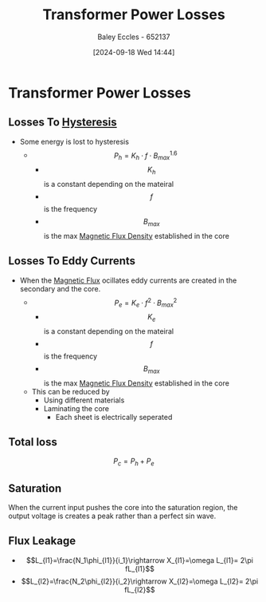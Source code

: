 :PROPERTIES:
:ID:       d7b9fa87-5d5d-49c8-a653-f7b6fa3cecaf
:END:
#+title: Transformer Power Losses
#+date: [2024-09-18 Wed 14:44]
#+AUTHOR: Baley Eccles - 652137
#+STARTUP: latexpreview

* Transformer Power Losses
** Losses To [[id:bd829d16-0ded-4f21-8ce7-a99a79d1a078][Hysteresis]]
- Some energy is lost to hysteresis
  - \[P_{h}=K_h\cdot f \cdot B^{1.6}_{max}\]
    - \[K_h\] is a constant depending on the mateiral
    - \[f\] is the frequency
    - \[B_{max}\] is the max [[id:cf104375-09b0-4334-84ce-3e0e1f41c234][Magnetic Flux Density]] established in the core
** Losses To Eddy Currents
- When the [[id:3ab115b0-6e42-46ec-b987-bd09c10d0ec6][Magnetic Flux]] ocillates eddy currents are created in the secondary and the core.
  - \[P_e=K_e\cdot f^2 \cdot B^{2}_{max}\]
    - \[K_e\] is a constant depending on the mateiral
    - \[f\] is the frequency
    - \[B_{max}\] is the max [[id:cf104375-09b0-4334-84ce-3e0e1f41c234][Magnetic Flux Density]] established in the core
  - This can be reduced by
    - Using different materials
    - Laminating the core
      - Each sheet is electrically seperated
** Total loss
\[P_c=P_h+P_e\]
** Saturation
When the current input pushes the core into the saturation region, the output voltage is creates a peak rather than a perfect sin wave.

** Flux Leakage
 - \[L_{l1}=\frac{N_1\phi_{l1}}{i_1}\rightarrow X_{l1}=\omega L_{l1}= 2\pi fL_{l1}\]
 - \[L_{l2}=\frac{N_2\phi_{l2}}{i_2}\rightarrow X_{l2}=\omega L_{l2}= 2\pi fL_{l2}\]
